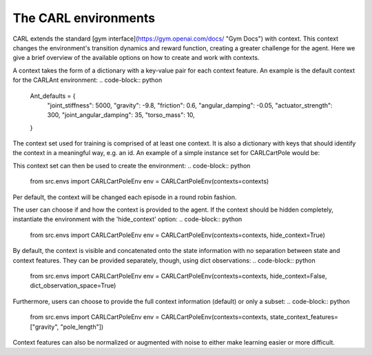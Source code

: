 The CARL environments
=====================

CARL extends the standard [gym interface](https://gym.openai.com/docs/ "Gym Docs") with context.
This context changes the environment's transition dynamics and reward
function, creating a greater challenge for the agent.
Here we give a brief overview of the available options on how to create
and work with contexts.

A context takes the form of a dictionary with a key-value pair for each
context feature. An example is the default context for the CARLAnt environment:
.. code-block:: python
    Ant_defaults = {
        "joint_stiffness": 5000,
        "gravity": -9.8,
        "friction": 0.6,
        "angular_damping": -0.05,
        "actuator_strength": 300,
        "joint_angular_damping": 35,
        "torso_mass": 10,
    }

The context set used for training is comprised of at least one context.
It is also a dictionary with keys that should identify the context in a
meaningful way, e.g. an id. An example of a simple instance set for 
CARLCartPole would be:
    
.. code-block:: python
    from src.envs import CARLCartPoleEnv_defaults as default
    longer_pole = default.copy()
    longer_pole["pole_length"] = default["pole_length"]*2
    contexts = {0: default, 1: longer_pole}

This context set can then be used to create the environment:
.. code-block:: python
    from src.envs import CARLCartPoleEnv
    env = CARLCartPoleEnv(contexts=contexts)

Per default, the context will be changed each episode in a round robin
fashion. 

The user can choose if and how the context is provided to the agent.
If the context should be hidden completely, instantiate the environment
with the 'hide_context' option:
.. code-block:: python
    from src.envs import CARLCartPoleEnv
    env = CARLCartPoleEnv(contexts=contexts, hide_context=True)

By default, the context is visible and concatenated onto the state information
with no separation between state and context features. They can be 
provided separately, though, using dict observations:
.. code-block:: python
    from src.envs import CARLCartPoleEnv
    env = CARLCartPoleEnv(contexts=contexts, hide_context=False, dict_observation_space=True)

Furthermore, users can choose to provide the full context information (default)
or only a subset:
.. code-block:: python
    from src.envs import CARLCartPoleEnv
    env = CARLCartPoleEnv(contexts=contexts, state_context_features=["gravity", "pole_length"])

Context features can also be normalized or augmented with noise to either
make learning easier or more difficult.
